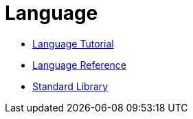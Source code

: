 = Language

* xref:language-tutorial:index.adoc[Language Tutorial]
* xref:language-reference:index.adoc[Language Reference]
* xref:standard-library.adoc[Standard Library]
